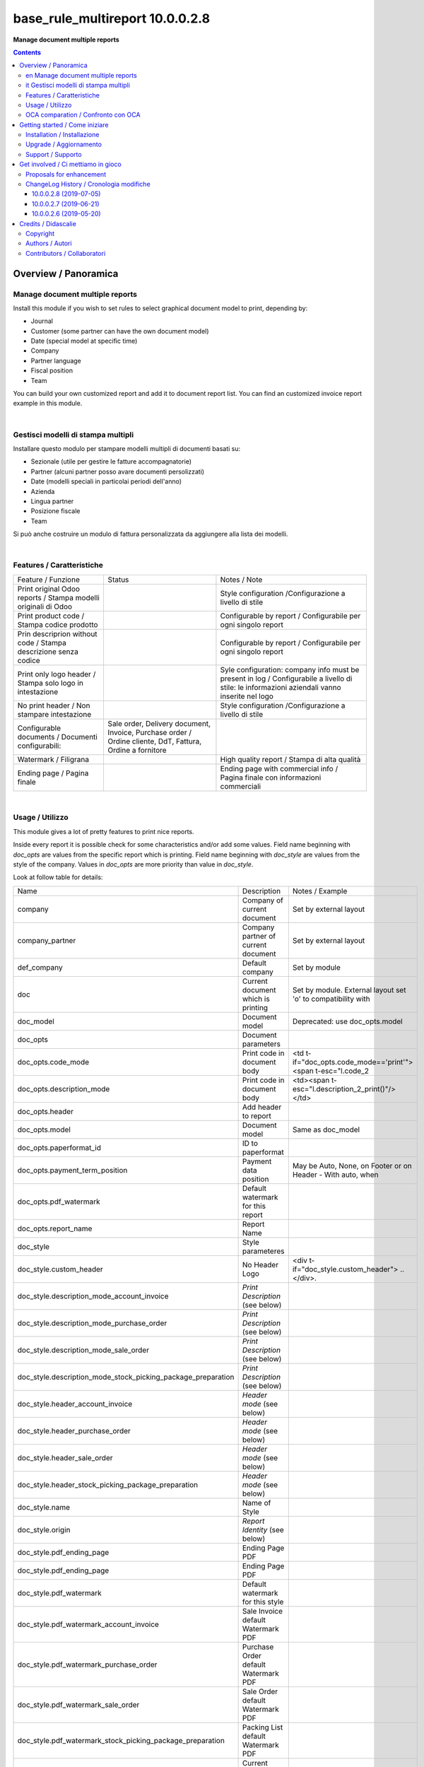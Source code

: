 
=======================================
|icon| base_rule_multireport 10.0.0.2.8
=======================================


**Manage document multiple reports**

.. |icon| image:: https://raw.githubusercontent.com/zeroincombenze/l10n-italy/10.0/base_multireport/static/description/icon.png

|Maturity| |Build Status| |Codecov Status| |license gpl| |Try Me|


.. contents::


Overview / Panoramica
=====================

|en|  Manage document multiple reports
--------------------------------------

Install this module if you wish to set rules to select
graphical document model to print, depending by:

* Journal
* Customer (some partner can have the own document model)
* Date (special model at specific time)
* Company
* Partner language
* Fiscal position
* Team

You can build your own customized report and add it to document report list.
You can find an customized invoice report example in this module.


|

|it| Gestisci modelli di stampa multipli
----------------------------------------

Installare questo modulo per stampare modelli multipli di documenti basati su:

* Sezionale (utile per gestire le fatture accompagnatorie)
* Partner (alcuni partner posso avare documenti persolizzati)
* Date (modelli speciali in particolai periodi dell'anno)
* Azienda
* Lingua partner
* Posizione fiscale
* Team

Si può anche costruire un modulo di fattura personalizzata da aggiungere
alla lista dei modelli.


|

Features / Caratteristiche
--------------------------

+-----------------------------------------------------------------+-----------------------------------------------------------------------------------------------------------+-----------------------------------------------------------------------------------------------------------------------------------------------+
| Feature / Funzione                                              | Status                                                                                                    | Notes / Note                                                                                                                                  |
+-----------------------------------------------------------------+-----------------------------------------------------------------------------------------------------------+-----------------------------------------------------------------------------------------------------------------------------------------------+
| Print original Odoo reports / Stampa modelli originali di Odoo  | |check|                                                                                                   | Style configuration /Configurazione a livello di stile                                                                                        |
+-----------------------------------------------------------------+-----------------------------------------------------------------------------------------------------------+-----------------------------------------------------------------------------------------------------------------------------------------------+
| Print product code / Stampa codice prodotto                     | |check|                                                                                                   | Configurable by report / Configurabile per ogni singolo report                                                                                |
+-----------------------------------------------------------------+-----------------------------------------------------------------------------------------------------------+-----------------------------------------------------------------------------------------------------------------------------------------------+
| Prin descriprion without code / Stampa descrizione senza codice | |check|                                                                                                   | Configurable by report / Configurabile per ogni singolo report                                                                                |
+-----------------------------------------------------------------+-----------------------------------------------------------------------------------------------------------+-----------------------------------------------------------------------------------------------------------------------------------------------+
| Print only logo header / Stampa solo logo in intestazione       | |check|                                                                                                   | Syle configuration: company info must be present in log / Configurabile a livello di stile: le informazioni aziendali vanno inserite nel logo |
+-----------------------------------------------------------------+-----------------------------------------------------------------------------------------------------------+-----------------------------------------------------------------------------------------------------------------------------------------------+
| No print header / Non stampare intestazione                     | |check|                                                                                                   | Style configuration /Configurazione a livello di stile                                                                                        |
+-----------------------------------------------------------------+-----------------------------------------------------------------------------------------------------------+-----------------------------------------------------------------------------------------------------------------------------------------------+
| Configurable documents / Documenti configurabili:               | Sale order, Delivery document, Invoice, Purchase order / Ordine cliente, DdT, Fattura, Ordine a fornitore |                                                                                                                                               |
+-----------------------------------------------------------------+-----------------------------------------------------------------------------------------------------------+-----------------------------------------------------------------------------------------------------------------------------------------------+
| Watermark / Filigrana                                           | |check|                                                                                                   | High quality report / Stampa di alta qualità                                                                                                  |
+-----------------------------------------------------------------+-----------------------------------------------------------------------------------------------------------+-----------------------------------------------------------------------------------------------------------------------------------------------+
| Ending page / Pagina finale                                     | |check|                                                                                                   | Ending page with commercial info / Pagina finale con informazioni commerciali                                                                 |
+-----------------------------------------------------------------+-----------------------------------------------------------------------------------------------------------+-----------------------------------------------------------------------------------------------------------------------------------------------+


|

Usage / Utilizzo
----------------

This module gives a lot of pretty features to print nice reports.

Inside every report it is possible check for some characteristics and/or add some values.
Field name beginning with `doc_opts` are values from the specific report which is printing.
Field name beginning with `doc_style` are values from the style of the company.
Values in `doc_opts` are more priority than value in `doc_style`.

Look at follow table for details:

+--------------------------------------------------------------+---------------------------------------+--------------------------------------------------------------+
| Name                                                         | Description                           | Notes / Example                                              |
+--------------------------------------------------------------+---------------------------------------+--------------------------------------------------------------+
| company                                                      | Company of current document           | Set by external layout                                       |
+--------------------------------------------------------------+---------------------------------------+--------------------------------------------------------------+
| company_partner                                              | Company partner of current document   | Set by external layout                                       |
+--------------------------------------------------------------+---------------------------------------+--------------------------------------------------------------+
| def_company                                                  | Default company                       | Set by module                                                |
+--------------------------------------------------------------+---------------------------------------+--------------------------------------------------------------+
| doc                                                          | Current document which is printing    | Set by module. External layout set 'o' to compatibility with |
+--------------------------------------------------------------+---------------------------------------+--------------------------------------------------------------+
| doc_model                                                    | Document model                        | Deprecated: use doc_opts.model                               |
+--------------------------------------------------------------+---------------------------------------+--------------------------------------------------------------+
| doc_opts                                                     | Document parameters                   |                                                              |
+--------------------------------------------------------------+---------------------------------------+--------------------------------------------------------------+
| doc_opts.code_mode                                           | Print code in document body           | <td t-if="doc_opts.code_mode=='print'"><span t-esc="l.code_2 |
+--------------------------------------------------------------+---------------------------------------+--------------------------------------------------------------+
| doc_opts.description_mode                                    | Print code in document body           | <td><span t-esc="l.description_2_print()"/></td>             |
+--------------------------------------------------------------+---------------------------------------+--------------------------------------------------------------+
| doc_opts.header                                              | Add header to report                  |                                                              |
+--------------------------------------------------------------+---------------------------------------+--------------------------------------------------------------+
| doc_opts.model                                               | Document model                        | Same as doc_model                                            |
+--------------------------------------------------------------+---------------------------------------+--------------------------------------------------------------+
| doc_opts.paperformat_id                                      | ID to paperformat                     |                                                              |
+--------------------------------------------------------------+---------------------------------------+--------------------------------------------------------------+
| doc_opts.payment_term_position                               | Payment data position                 | May be Auto, None, on Footer or on Header - With auto, when  |
+--------------------------------------------------------------+---------------------------------------+--------------------------------------------------------------+
| doc_opts.pdf_watermark                                       | Default watermark for this report     |                                                              |
+--------------------------------------------------------------+---------------------------------------+--------------------------------------------------------------+
| doc_opts.report_name                                         | Report Name                           |                                                              |
+--------------------------------------------------------------+---------------------------------------+--------------------------------------------------------------+
| doc_style                                                    | Style parameteres                     |                                                              |
+--------------------------------------------------------------+---------------------------------------+--------------------------------------------------------------+
| doc_style.custom_header                                      | No Header Logo                        | <div t-if="doc_style.custom_header"> .. </div>.              |
+--------------------------------------------------------------+---------------------------------------+--------------------------------------------------------------+
| doc_style.description_mode_account_invoice                   | `Print Description` (see below)       |                                                              |
+--------------------------------------------------------------+---------------------------------------+--------------------------------------------------------------+
| doc_style.description_mode_purchase_order                    | `Print Description` (see below)       |                                                              |
+--------------------------------------------------------------+---------------------------------------+--------------------------------------------------------------+
| doc_style.description_mode_sale_order                        | `Print Description` (see below)       |                                                              |
+--------------------------------------------------------------+---------------------------------------+--------------------------------------------------------------+
| doc_style.description_mode_stock_picking_package_preparation | `Print Description` (see below)       |                                                              |
+--------------------------------------------------------------+---------------------------------------+--------------------------------------------------------------+
| doc_style.header_account_invoice                             | `Header mode` (see below)             |                                                              |
+--------------------------------------------------------------+---------------------------------------+--------------------------------------------------------------+
| doc_style.header_purchase_order                              | `Header mode` (see below)             |                                                              |
+--------------------------------------------------------------+---------------------------------------+--------------------------------------------------------------+
| doc_style.header_sale_order                                  | `Header mode` (see below)             |                                                              |
+--------------------------------------------------------------+---------------------------------------+--------------------------------------------------------------+
| doc_style.header_stock_picking_package_preparation           | `Header mode` (see below)             |                                                              |
+--------------------------------------------------------------+---------------------------------------+--------------------------------------------------------------+
| doc_style.name                                               | Name of Style                         |                                                              |
+--------------------------------------------------------------+---------------------------------------+--------------------------------------------------------------+
| doc_style.origin                                             | `Report Identity` (see below)         |                                                              |
+--------------------------------------------------------------+---------------------------------------+--------------------------------------------------------------+
| doc_style.pdf_ending_page                                    | Ending Page PDF                       |                                                              |
+--------------------------------------------------------------+---------------------------------------+--------------------------------------------------------------+
| doc_style.pdf_ending_page                                    | Ending Page PDF                       |                                                              |
+--------------------------------------------------------------+---------------------------------------+--------------------------------------------------------------+
| doc_style.pdf_watermark                                      | Default watermark for this style      |                                                              |
+--------------------------------------------------------------+---------------------------------------+--------------------------------------------------------------+
| doc_style.pdf_watermark_account_invoice                      | Sale Invoice default Watermark PDF    |                                                              |
+--------------------------------------------------------------+---------------------------------------+--------------------------------------------------------------+
| doc_style.pdf_watermark_purchase_order                       | Purchase Order default Watermark PDF  |                                                              |
+--------------------------------------------------------------+---------------------------------------+--------------------------------------------------------------+
| doc_style.pdf_watermark_sale_order                           | Sale Order default Watermark PDF      |                                                              |
+--------------------------------------------------------------+---------------------------------------+--------------------------------------------------------------+
| doc_style.pdf_watermark_stock_picking_package_preparation    | Packing List default Watermark PDF    |                                                              |
+--------------------------------------------------------------+---------------------------------------+--------------------------------------------------------------+
| l                                                            | Current invoice line when printing    | Alias used in invoice print                                  |
+--------------------------------------------------------------+---------------------------------------+--------------------------------------------------------------+
| o                                                            | Current invoice which is printing     | Alias used in invoice print set by external layout           |
+--------------------------------------------------------------+---------------------------------------+--------------------------------------------------------------+
| style                                                        | Current `Report Identity` (see below) |                                                              |
+--------------------------------------------------------------+---------------------------------------+--------------------------------------------------------------+



`Report Identity`

Report Identity is used to select standard Odoo reports or customized reports.
If value is 'Odoo' all customization is disabled and original Odoo reports are printed.
It is an attribute of company style.

`Print description`

This parameter manage the printing of description in document lines.
May be one of: 'as_is', 'line1', 'nocode', 'nocode1'

* as_is: that is the default value; it means description is printed as is, without manipulations
* line1: only the 1st line of description is printed
* nocode: product code (text between [brackets]) is removed
* nocode1: same of line1 + nocode

It is an attribute of specific report which is printing.

`Header mode`

This parameter set how header is printed. May be one of 'standard', 'logo', 'no_header'

* standard: standard Odoo header is printed
* logo: only the logo is printed, without text; logo must contain company informations
* no_header: no header is printed

It is an attribute of company style.

|

In xml report it is also possible test the existence of a field. The should be as follow:

`
<div t-if="'some_field' in docs[0]">FOUND SOME FIELD</div>
<div t-if="'some_field' not in docs[0]">NOT FOUND SOME FIELD</div>
`


|

OCA comparation / Confronto con OCA
-----------------------------------


+-----------------------------------------------------------------+-------------------+----------------+--------------------------------+
| Description / Descrizione                                       | Zeroincombenze    | OCA            | Notes / Note                   |
+-----------------------------------------------------------------+-------------------+----------------+--------------------------------+
| Coverage / Copertura test                                       |  |Codecov Status| | |OCA Codecov|  |                                |
+-----------------------------------------------------------------+-------------------+----------------+--------------------------------+

|
|

Getting started / Come iniziare
===============================

|Try Me|


|

Installation / Installazione
----------------------------

+---------------------------------+------------------------------------------+
| |en|                            | |it|                                     |
+---------------------------------+------------------------------------------+
| These instruction are just an   | Istruzioni di esempio valide solo per    |
| example to remember what        | distribuzioni Linux CentOS 7, Ubuntu 14+ |
| you have to do on Linux.        | e Debian 8+                              |
|                                 |                                          |
| Installation is built with:     | L'installazione è costruita con:         |
+---------------------------------+------------------------------------------+
| `Zeroincombenze Tools <https://github.com/zeroincombenze/tools>`__         |
+---------------------------------+------------------------------------------+
| Suggested deployment is:        | Posizione suggerita per l'installazione: |
+---------------------------------+------------------------------------------+
| /opt/odoo/10.0/l10n-italy/                                                 |
+----------------------------------------------------------------------------+

::

    cd $HOME
    git clone https://github.com/zeroincombenze/tools.git
    cd ./tools
    ./install_tools.sh -p
    export PATH=$HOME/dev:$PATH
    odoo_install_repository l10n-italy -b 10.0 -O zero
    for pkg in os0 z0lib; do
        pip install $pkg -U
    done
    sudo manage_odoo requirements -b 10.0 -vsy -o /opt/odoo/10.0

From UI: go to:

* |menu| Setting > Activate Developer mode 
* |menu| Apps > Update Apps List
* |menu| Setting > Apps |right_do| Select **base_multireport** > Install

|

Upgrade / Aggiornamento
-----------------------

+---------------------------------+------------------------------------------+
| |en|                            | |it|                                     |
+---------------------------------+------------------------------------------+
| When you want upgrade and you   | Per aggiornare, se avete installato con  |
| installed using above           | le istruzioni di cui sopra:              |
| statements:                     |                                          |
+---------------------------------+------------------------------------------+

::

    odoo_install_repository l10n-italy -b 10.0 -O zero -U
    # Adjust following statements as per your system
    sudo systemctl restart odoo

From UI: go to:

* |menu| Setting > Activate Developer mode
* |menu| Apps > Update Apps List
* |menu| Setting > Apps |right_do| Select **base_multireport** > Update

|

Support / Supporto
------------------


|Zeroincombenze| This module is maintained by the `SHS-AV s.r.l. <https://www.zeroincombenze.it/>`__


|
|

Get involved / Ci mettiamo in gioco
===================================

Bug reports are welcome! You can use the issue tracker to report bugs,
and/or submit pull requests on `GitHub Issues
<https://github.com/zeroincombenze/l10n-italy/issues>`_.

In case of trouble, please check there if your issue has already been reported.

Proposals for enhancement
-------------------------


|en| If you have a proposal to change this module, you may want to send an email to <cc@shs-av.com> for initial feedback.
An Enhancement Proposal may be submitted if your idea gains ground.

|it| Se hai proposte per migliorare questo modulo, puoi inviare una mail a <cc@shs-av.com> per un iniziale contatto.

ChangeLog History / Cronologia modifiche
----------------------------------------

10.0.0.2.8 (2019-07-05)
~~~~~~~~~~~~~~~~~~~~~~~

* [IMP] Print Bank account base on payment type / Stampa banca d'appoggio in base al tipo di pagamento
* [IMP] Payment datas on header or on footer / Dati di pagamento in intestazione o nel piede
* [IMP] Print due dates and due amounts / STampa data e importo scadenze


10.0.0.2.7 (2019-06-21)
~~~~~~~~~~~~~~~~~~~~~~~

* [FIX] Error "description_2_print() takes exactly 2 arguments (1 given)"
* [FIX] Does not print fiscalcode on custom invoice


10.0.0.2.6 (2019-05-20)
~~~~~~~~~~~~~~~~~~~~~~~

* [IMP] Print code in document details


|
|

Credits / Didascalie
====================

Copyright
---------

Odoo is a trademark of `Odoo S.A. <https://www.odoo.com/>`__ (formerly OpenERP)



|

Authors / Autori
----------------

* `SHS-AV s.r.l. <https://www.zeroincombenze.it/>`__


Contributors / Collaboratori
----------------------------

* Antonio Maria Vigliotti <antoniomaria.vigliotti@gmail.com>


|

----------------


|en| **zeroincombenze®** is a trademark of `SHS-AV s.r.l. <https://www.shs-av.com/>`__
which distributes and promotes ready-to-use **Odoo** on own cloud infrastructure.
`Zeroincombenze® distribution of Odoo <https://wiki.zeroincombenze.org/en/Odoo>`__
is mainly designed to cover Italian law and markeplace.

|it| **zeroincombenze®** è un marchio registrato da `SHS-AV s.r.l. <https://www.shs-av.com/>`__
che distribuisce e promuove **Odoo** pronto all'uso sulla propria infrastuttura.
La distribuzione `Zeroincombenze® <https://wiki.zeroincombenze.org/en/Odoo>`__ è progettata per le esigenze del mercato italiano.


|chat_with_us|


|

This module is part of l10n-italy project.

Last Update / Ultimo aggiornamento: 2019-07-05

.. |Maturity| image:: https://img.shields.io/badge/maturity-Alfa-red.png
    :target: https://odoo-community.org/page/development-status
    :alt: Alfa
.. |Build Status| image:: https://travis-ci.org/zeroincombenze/l10n-italy.svg?branch=10.0
    :target: https://travis-ci.org/zeroincombenze/l10n-italy
    :alt: github.com
.. |license gpl| image:: https://img.shields.io/badge/licence-LGPL--3-7379c3.svg
    :target: http://www.gnu.org/licenses/lgpl-3.0-standalone.html
    :alt: License: LGPL-3
.. |license opl| image:: https://img.shields.io/badge/licence-OPL-7379c3.svg
    :target: https://www.odoo.com/documentation/user/9.0/legal/licenses/licenses.html
    :alt: License: OPL
.. |Coverage Status| image:: https://coveralls.io/repos/github/zeroincombenze/l10n-italy/badge.svg?branch=10.0
    :target: https://coveralls.io/github/zeroincombenze/l10n-italy?branch=10.0
    :alt: Coverage
.. |Codecov Status| image:: https://codecov.io/gh/zeroincombenze/l10n-italy/branch/10.0/graph/badge.svg
    :target: https://codecov.io/gh/zeroincombenze/l10n-italy/branch/10.0
    :alt: Codecov
.. |Tech Doc| image:: https://www.zeroincombenze.it/wp-content/uploads/ci-ct/prd/button-docs-10.svg
    :target: https://wiki.zeroincombenze.org/en/Odoo/10.0/dev
    :alt: Technical Documentation
.. |Help| image:: https://www.zeroincombenze.it/wp-content/uploads/ci-ct/prd/button-help-10.svg
    :target: https://wiki.zeroincombenze.org/it/Odoo/10.0/man
    :alt: Technical Documentation
.. |Try Me| image:: https://www.zeroincombenze.it/wp-content/uploads/ci-ct/prd/button-try-it-10.svg
    :target: https://erp10.zeroincombenze.it
    :alt: Try Me
.. |OCA Codecov| image:: https://codecov.io/gh/OCA/l10n-italy/branch/10.0/graph/badge.svg
    :target: https://codecov.io/gh/OCA/l10n-italy/branch/10.0
    :alt: Codecov
.. |Odoo Italia Associazione| image:: https://www.odoo-italia.org/images/Immagini/Odoo%20Italia%20-%20126x56.png
   :target: https://odoo-italia.org
   :alt: Odoo Italia Associazione
.. |Zeroincombenze| image:: https://avatars0.githubusercontent.com/u/6972555?s=460&v=4
   :target: https://www.zeroincombenze.it/
   :alt: Zeroincombenze
.. |en| image:: https://raw.githubusercontent.com/zeroincombenze/grymb/master/flags/en_US.png
   :target: https://www.facebook.com/Zeroincombenze-Software-gestionale-online-249494305219415/
.. |it| image:: https://raw.githubusercontent.com/zeroincombenze/grymb/master/flags/it_IT.png
   :target: https://www.facebook.com/Zeroincombenze-Software-gestionale-online-249494305219415/
.. |check| image:: https://raw.githubusercontent.com/zeroincombenze/grymb/master/awesome/check.png
.. |no_check| image:: https://raw.githubusercontent.com/zeroincombenze/grymb/master/awesome/no_check.png
.. |menu| image:: https://raw.githubusercontent.com/zeroincombenze/grymb/master/awesome/menu.png
.. |right_do| image:: https://raw.githubusercontent.com/zeroincombenze/grymb/master/awesome/right_do.png
.. |exclamation| image:: https://raw.githubusercontent.com/zeroincombenze/grymb/master/awesome/exclamation.png
.. |warning| image:: https://raw.githubusercontent.com/zeroincombenze/grymb/master/awesome/warning.png
.. |same| image:: https://raw.githubusercontent.com/zeroincombenze/grymb/master/awesome/same.png
.. |late| image:: https://raw.githubusercontent.com/zeroincombenze/grymb/master/awesome/late.png
.. |halt| image:: https://raw.githubusercontent.com/zeroincombenze/grymb/master/awesome/halt.png
.. |info| image:: https://raw.githubusercontent.com/zeroincombenze/grymb/master/awesome/info.png
.. |xml_schema| image:: https://raw.githubusercontent.com/zeroincombenze/grymb/master/certificates/iso/icons/xml-schema.png
   :target: https://github.com/zeroincombenze/grymb/blob/master/certificates/iso/scope/xml-schema.md
.. |DesktopTelematico| image:: https://raw.githubusercontent.com/zeroincombenze/grymb/master/certificates/ade/icons/DesktopTelematico.png
   :target: https://github.com/zeroincombenze/grymb/blob/master/certificates/ade/scope/Desktoptelematico.md
.. |FatturaPA| image:: https://raw.githubusercontent.com/zeroincombenze/grymb/master/certificates/ade/icons/fatturapa.png
   :target: https://github.com/zeroincombenze/grymb/blob/master/certificates/ade/scope/fatturapa.md
.. |chat_with_us| image:: https://www.shs-av.com/wp-content/chat_with_us.gif
   :target: https://tawk.to/85d4f6e06e68dd4e358797643fe5ee67540e408b
